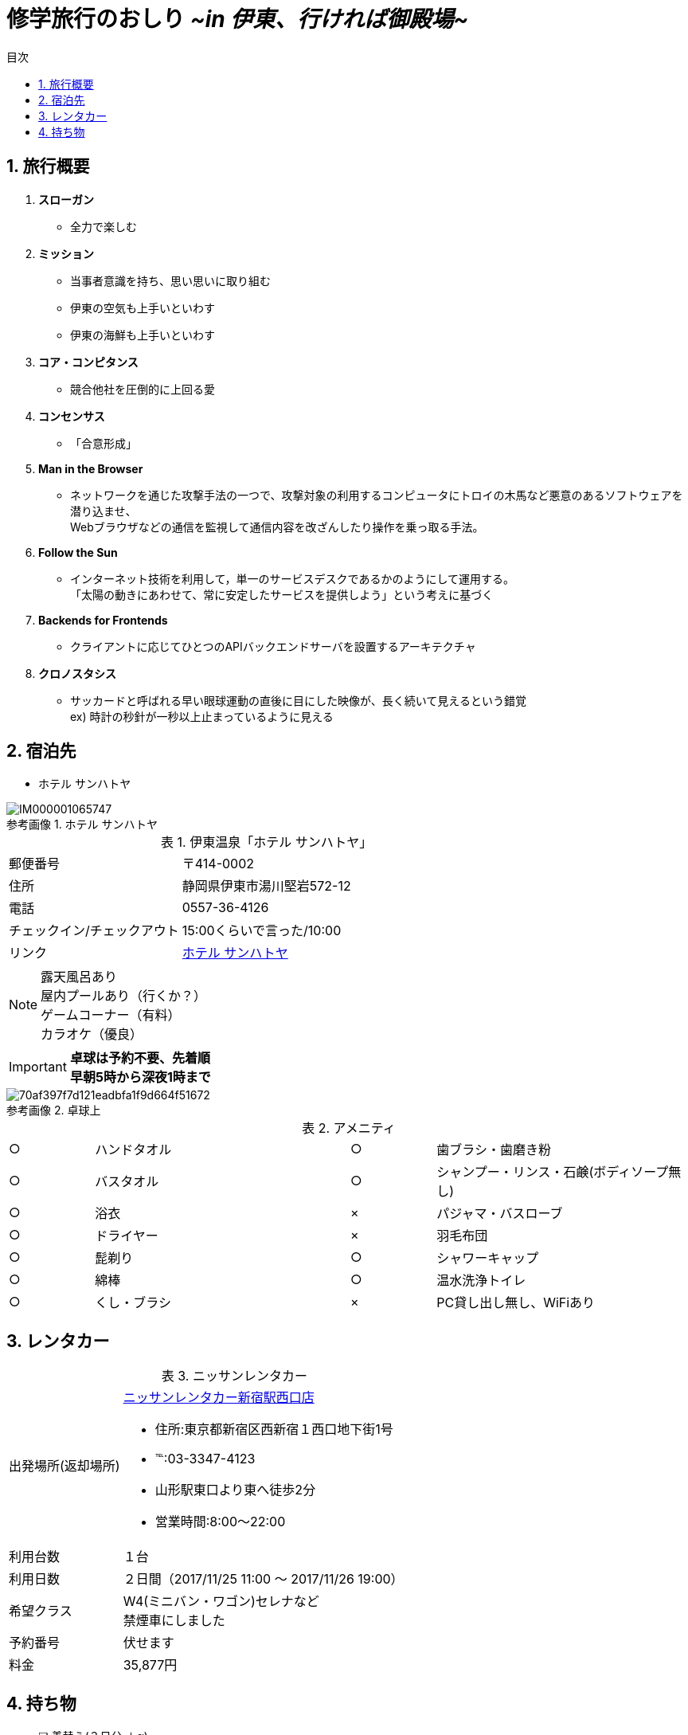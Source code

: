 = *修学旅行のおしり* _[.small]#~in 伊東、行ければ御殿場~#_
:lang: ja
:doctype: book
:toc: right
:docname: 修学旅行のおしり
:icons: font
:toc-title: 目次
:preface-title: はじめに
:figure-caption: 参考画像
:table-caption: 表
:sectnums:
:chapter-label: 
:pdf-fontsdir: fonts
:pdf-style: resources/themes/default-theme.yml

== 旅行概要

. *スローガン*
    * 全力で楽しむ

. *ミッション*
    * 当事者意識を持ち、思い思いに取り組む
    * 伊東の空気も上手いといわす
    * 伊東の海鮮も上手いといわす

. *コア・コンピタンス*
    * 競合他社を圧倒的に上回る愛

. *コンセンサス*
    * 「合意形成」

. *Man in the Browser*
    * ネットワークを通じた攻撃手法の一つで、攻撃対象の利用するコンピュータにトロイの木馬など悪意のあるソフトウェアを潜り込ませ、 +
    Webブラウザなどの通信を監視して通信内容を改ざんしたり操作を乗っ取る手法。

. *Follow the Sun*
    * インターネット技術を利用して，単一のサービスデスクであるかのようにして運用する。 +
 「太陽の動きにあわせて、常に安定したサービスを提供しよう」という考えに基づく

. *Backends for Frontends*
    * クライアントに応じてひとつのAPIバックエンドサーバを設置するアーキテクチャ

. *クロノスタシス*
    * サッカードと呼ばれる早い眼球運動の直後に目にした映像が、長く続いて見えるという錯覚 +
ex) 時計の秒針が一秒以上止まっているように見える

== 宿泊先

* ホテル サンハトヤ

.ホテル サンハトヤ
image::https://iwiz-dhotel-travel.c.yimg.jp/im_siggATnwTyW.Zh9rogbnH_mKaw---x540-y405-bd1-bdcFFFFFF-bdy405/c/dhotel-travel/YH10041445/03/IM000001065747.jpg[]

.伊東温泉「ホテル サンハトヤ」
[cols="1,2a"]
|====
|郵便番号|〒414-0002
|住所|静岡県伊東市湯川堅岩572-12
|電話|0557-36-4126
|チェックイン/チェックアウト|15:00くらいで言った/10:00
|リンク
|http://www.sunhatoya.co.jp/home/[ホテル サンハトヤ]
|====

NOTE: 露天風呂あり +
屋内プールあり（行くか？） +
ゲームコーナー（有料） +
カラオケ（優良）

IMPORTANT: [red]#*卓球は予約不要、先着順 +
早朝5時から深夜1時まで*#

.卓球上
image::https://www.yadoran.jp/magazine/wp-content/uploads/2017/09/70af397f7d121eadbfa1f9d664f51672.jpg[]

.アメニティ
[cols="1,3,1,3"]
|===
|○|ハンドタオル|○|歯ブラシ・歯磨き粉
|○|バスタオル|○|シャンプー・リンス・石鹸(ボディソープ無し)
|○|浴衣|×|パジャマ・バスローブ
|○|ドライヤー|×|羽毛布団
|○|髭剃り|○|シャワーキャップ
|○|綿棒|○|温水洗浄トイレ
|○|くし・ブラシ|×|PC貸し出し無し、WiFiあり
|===

== レンタカー

.ニッサンレンタカー
[cols="1,3a"]
|====
|出発場所(返却場所)
|https://nissan-rentacar.com/shop/special/100/?office_cd=3FDY1[ニッサンレンタカー新宿駅西口店]

* 住所:東京都新宿区西新宿１西口地下街1号
* ℡:03-3347-4123
* 山形駅東口より東へ徒歩2分
* 営業時間:8:00～22:00

|利用台数
|１台
|利用日数
|２日間（2017/11/25 11:00 ～ 2017/11/26 19:00）
|希望クラス
|W4(ミニバン・ワゴン)セレナなど +
禁煙車にしました
|予約番号
|伏せます
|料金
|35,877円
|====

== 持ち物

* [ ] 着替え(２日分 ＋α)
* [ ] 水着（いるか？）
* [ ] たこ足
* [ ] UNO
* [ ] トランプ
* [ ] 充電池
* [ ] 各自こだわりのヘアケア用品
* [ ] 各自こだわりの整髪料
* [ ] 各自こだわりの洗顔フォーム
* [ ] 携帯灰皿
* [ ] マイラケット
* [ ] たばこの在庫
* [ ] 各種充電器
* [ ] ひげそり
* [ ] ほっかいろ
* [ ] 免許証
* [ ] ETCカード
* [ ] Bose SoundMini
